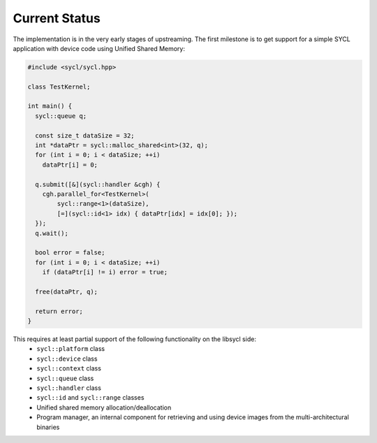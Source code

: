 .. _index:


Current Status
==============

The implementation is in the very early stages of upstreaming. The first milestone is to get
support for a simple SYCL application with device code using Unified Shared Memory:

.. code-block:: c++

   #include <sycl/sycl.hpp>
   
   class TestKernel;
   
   int main() {
     sycl::queue q;
   
     const size_t dataSize = 32;
     int *dataPtr = sycl::malloc_shared<int>(32, q);
     for (int i = 0; i < dataSize; ++i)
       dataPtr[i] = 0;
   
     q.submit([&](sycl::handler &cgh) {
       cgh.parallel_for<TestKernel>(
           sycl::range<1>(dataSize),
           [=](sycl::id<1> idx) { dataPtr[idx] = idx[0]; });
     });
     q.wait();
   
     bool error = false;
     for (int i = 0; i < dataSize; ++i)
       if (dataPtr[i] != i) error = true;
   
     free(dataPtr, q);
   
     return error;
   }

This requires at least partial support of the following functionality on the libsycl side:
  * ``sycl::platform`` class
  * ``sycl::device`` class
  * ``sycl::context`` class
  * ``sycl::queue`` class
  * ``sycl::handler`` class
  * ``sycl::id`` and ``sycl::range`` classes
  * Unified shared memory allocation/deallocation
  * Program manager, an internal component for retrieving and using device images from the multi-architectural binaries
  